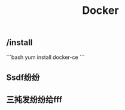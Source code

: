 #+TITLE: Docker

** /install
:PROPERTIES:
:todo: 1611207051999
:later: 1611207058269
:done: 1611207056978
:END:
```bash
yum install docker-ce
```
** Ssdf纷纷
** 三扽发纷纷给fff
